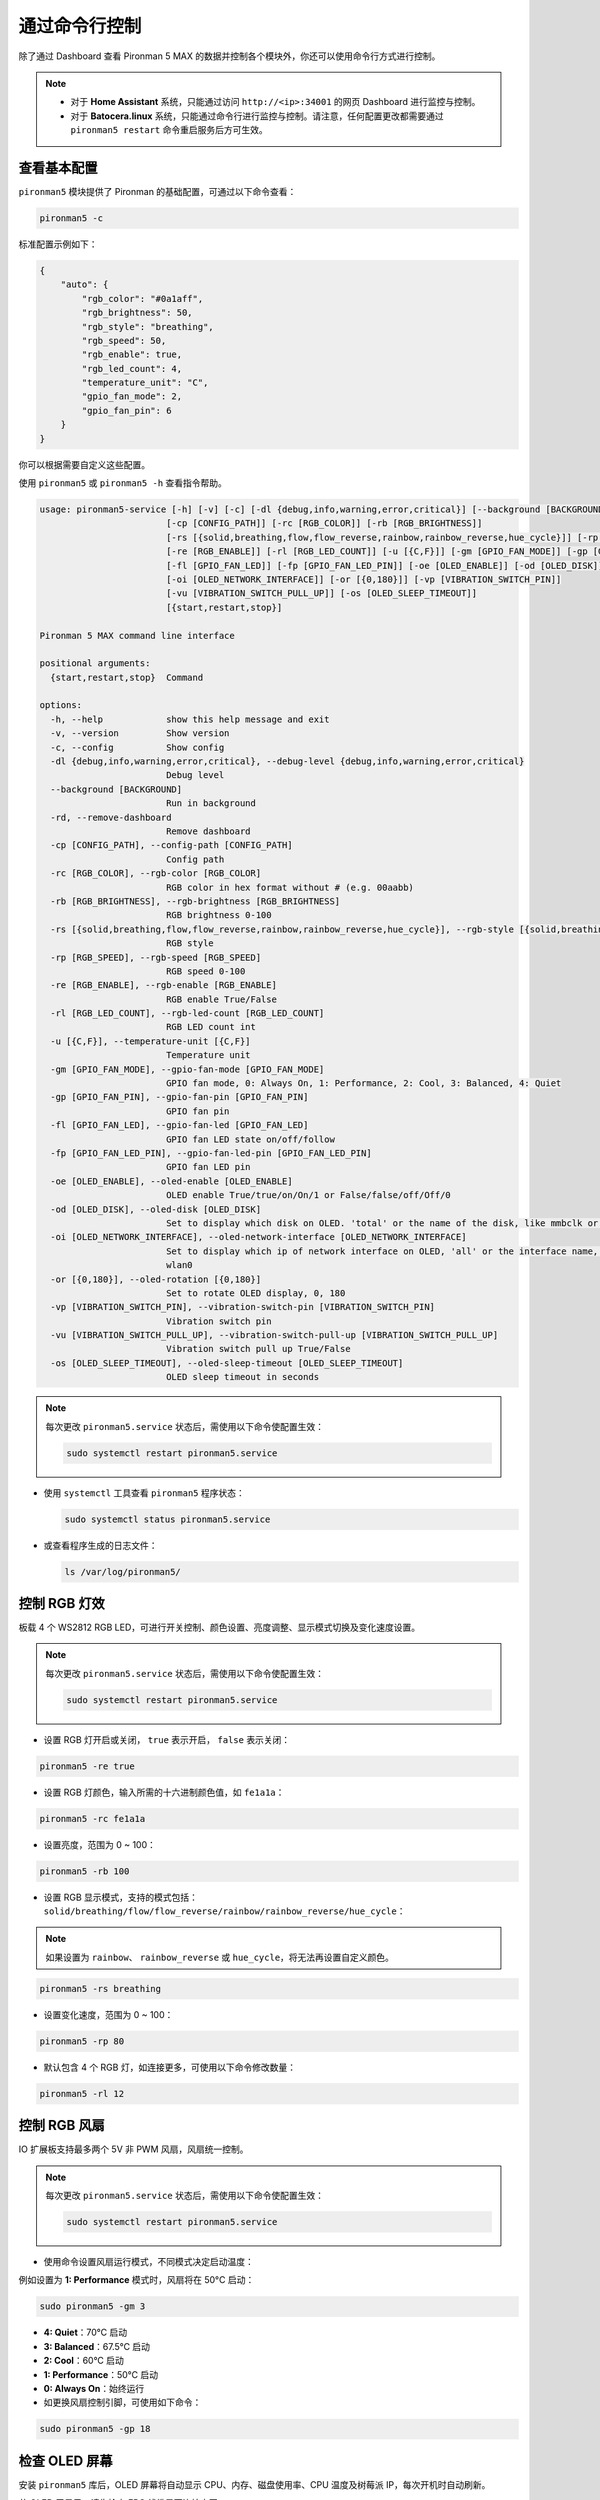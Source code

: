 .. _max_view_control_commands:

通过命令行控制
========================================
除了通过 Dashboard 查看 Pironman 5 MAX 的数据并控制各个模块外，你还可以使用命令行方式进行控制。

.. note::

  * 对于 **Home Assistant** 系统，只能通过访问 ``http://<ip>:34001`` 的网页 Dashboard 进行监控与控制。
  * 对于 **Batocera.linux** 系统，只能通过命令行进行监控与控制。请注意，任何配置更改都需要通过 ``pironman5 restart`` 命令重启服务后方可生效。

查看基本配置
-----------------------------------

``pironman5`` 模块提供了 Pironman 的基础配置，可通过以下命令查看：

.. code-block:: shell

  pironman5 -c

标准配置示例如下：

.. code-block:: 

  {
      "auto": {
          "rgb_color": "#0a1aff",
          "rgb_brightness": 50,
          "rgb_style": "breathing",
          "rgb_speed": 50,
          "rgb_enable": true,
          "rgb_led_count": 4,
          "temperature_unit": "C",
          "gpio_fan_mode": 2,
          "gpio_fan_pin": 6
      }
  }

你可以根据需要自定义这些配置。

使用 ``pironman5`` 或 ``pironman5 -h`` 查看指令帮助。

.. code-block::

  usage: pironman5-service [-h] [-v] [-c] [-dl {debug,info,warning,error,critical}] [--background [BACKGROUND]] [-rd]
                          [-cp [CONFIG_PATH]] [-rc [RGB_COLOR]] [-rb [RGB_BRIGHTNESS]]
                          [-rs [{solid,breathing,flow,flow_reverse,rainbow,rainbow_reverse,hue_cycle}]] [-rp [RGB_SPEED]]     
                          [-re [RGB_ENABLE]] [-rl [RGB_LED_COUNT]] [-u [{C,F}]] [-gm [GPIO_FAN_MODE]] [-gp [GPIO_FAN_PIN]]    
                          [-fl [GPIO_FAN_LED]] [-fp [GPIO_FAN_LED_PIN]] [-oe [OLED_ENABLE]] [-od [OLED_DISK]]
                          [-oi [OLED_NETWORK_INTERFACE]] [-or [{0,180}]] [-vp [VIBRATION_SWITCH_PIN]]
                          [-vu [VIBRATION_SWITCH_PULL_UP]] [-os [OLED_SLEEP_TIMEOUT]]
                          [{start,restart,stop}]

  Pironman 5 MAX command line interface

  positional arguments:
    {start,restart,stop}  Command

  options:
    -h, --help            show this help message and exit
    -v, --version         Show version
    -c, --config          Show config
    -dl {debug,info,warning,error,critical}, --debug-level {debug,info,warning,error,critical}
                          Debug level
    --background [BACKGROUND]
                          Run in background
    -rd, --remove-dashboard
                          Remove dashboard
    -cp [CONFIG_PATH], --config-path [CONFIG_PATH]
                          Config path
    -rc [RGB_COLOR], --rgb-color [RGB_COLOR]
                          RGB color in hex format without # (e.g. 00aabb)
    -rb [RGB_BRIGHTNESS], --rgb-brightness [RGB_BRIGHTNESS]
                          RGB brightness 0-100
    -rs [{solid,breathing,flow,flow_reverse,rainbow,rainbow_reverse,hue_cycle}], --rgb-style [{solid,breathing,flow,flow_reverse,rainbow,rainbow_reverse,hue_cycle}]
                          RGB style
    -rp [RGB_SPEED], --rgb-speed [RGB_SPEED]
                          RGB speed 0-100
    -re [RGB_ENABLE], --rgb-enable [RGB_ENABLE]
                          RGB enable True/False
    -rl [RGB_LED_COUNT], --rgb-led-count [RGB_LED_COUNT]
                          RGB LED count int
    -u [{C,F}], --temperature-unit [{C,F}]
                          Temperature unit
    -gm [GPIO_FAN_MODE], --gpio-fan-mode [GPIO_FAN_MODE]
                          GPIO fan mode, 0: Always On, 1: Performance, 2: Cool, 3: Balanced, 4: Quiet
    -gp [GPIO_FAN_PIN], --gpio-fan-pin [GPIO_FAN_PIN]
                          GPIO fan pin
    -fl [GPIO_FAN_LED], --gpio-fan-led [GPIO_FAN_LED]
                          GPIO fan LED state on/off/follow
    -fp [GPIO_FAN_LED_PIN], --gpio-fan-led-pin [GPIO_FAN_LED_PIN]
                          GPIO fan LED pin
    -oe [OLED_ENABLE], --oled-enable [OLED_ENABLE]
                          OLED enable True/true/on/On/1 or False/false/off/Off/0
    -od [OLED_DISK], --oled-disk [OLED_DISK]
                          Set to display which disk on OLED. 'total' or the name of the disk, like mmbclk or nvme
    -oi [OLED_NETWORK_INTERFACE], --oled-network-interface [OLED_NETWORK_INTERFACE]
                          Set to display which ip of network interface on OLED, 'all' or the interface name, like eth0 or      
                          wlan0
    -or [{0,180}], --oled-rotation [{0,180}]
                          Set to rotate OLED display, 0, 180
    -vp [VIBRATION_SWITCH_PIN], --vibration-switch-pin [VIBRATION_SWITCH_PIN]
                          Vibration switch pin
    -vu [VIBRATION_SWITCH_PULL_UP], --vibration-switch-pull-up [VIBRATION_SWITCH_PULL_UP]
                          Vibration switch pull up True/False
    -os [OLED_SLEEP_TIMEOUT], --oled-sleep-timeout [OLED_SLEEP_TIMEOUT]
                          OLED sleep timeout in seconds



.. note::

  每次更改 ``pironman5.service`` 状态后，需使用以下命令使配置生效：

  .. code-block:: shell

    sudo systemctl restart pironman5.service


* 使用 ``systemctl`` 工具查看 ``pironman5`` 程序状态：

  .. code-block:: shell

    sudo systemctl status pironman5.service

* 或查看程序生成的日志文件：

  .. code-block:: shell

    ls /var/log/pironman5/


控制 RGB 灯效
----------------------

板载 4 个 WS2812 RGB LED，可进行开关控制、颜色设置、亮度调整、显示模式切换及变化速度设置。

.. note::

  每次更改 ``pironman5.service`` 状态后，需使用以下命令使配置生效：

  .. code-block:: shell

    sudo systemctl restart pironman5.service

* 设置 RGB 灯开启或关闭， ``true`` 表示开启， ``false`` 表示关闭：

.. code-block:: shell

  pironman5 -re true

* 设置 RGB 灯颜色，输入所需的十六进制颜色值，如 ``fe1a1a``：

.. code-block:: shell

  pironman5 -rc fe1a1a

* 设置亮度，范围为 0 ~ 100：

.. code-block:: shell

  pironman5 -rb 100

* 设置 RGB 显示模式，支持的模式包括： ``solid/breathing/flow/flow_reverse/rainbow/rainbow_reverse/hue_cycle``：

.. note::

  如果设置为 ``rainbow``、 ``rainbow_reverse`` 或 ``hue_cycle``，将无法再设置自定义颜色。

.. code-block:: shell

  pironman5 -rs breathing

* 设置变化速度，范围为 0 ~ 100：

.. code-block:: shell

  pironman5 -rp 80

* 默认包含 4 个 RGB 灯，如连接更多，可使用以下命令修改数量：

.. code-block:: shell

  pironman5 -rl 12

.. _max_cc_control_fan:

控制 RGB 风扇
---------------------

IO 扩展板支持最多两个 5V 非 PWM 风扇，风扇统一控制。

.. note::

  每次更改 ``pironman5.service`` 状态后，需使用以下命令使配置生效：

  .. code-block:: shell

    sudo systemctl restart pironman5.service

* 使用命令设置风扇运行模式，不同模式决定启动温度：

例如设置为 **1: Performance** 模式时，风扇将在 50°C 启动：

.. code-block:: shell

  sudo pironman5 -gm 3

* **4: Quiet**：70°C 启动
* **3: Balanced**：67.5°C 启动
* **2: Cool**：60°C 启动
* **1: Performance**：50°C 启动
* **0: Always On**：始终运行

* 如更换风扇控制引脚，可使用如下命令：

.. code-block:: shell

  sudo pironman5 -gp 18


检查 OLED 屏幕
-----------------------------------

安装 ``pironman5`` 库后，OLED 屏幕将自动显示 CPU、内存、磁盘使用率、CPU 温度及树莓派 IP，每次开机时自动刷新。

若 OLED 无显示，请先检查 FPC 线缆是否连接牢固。

接着可通过以下命令查看日志确认问题：

.. code-block:: shell

  cat /var/log/pironman5/pm_auto.oled.log

或检查 OLED 的 i2c 地址 0x3C 是否被识别：

.. code-block:: shell

  i2cdetect -y 1

检查红外接收器
---------------------------------------



* 安装 ``lirc`` 模块：

  .. code-block:: shell

    sudo apt-get install lirc -y

* 使用以下命令测试红外接收功能：

  .. code-block:: shell

    mode2 -d /dev/lirc0

* 执行命令后，按下遥控器上的任意按键，即可在终端打印对应码值。

